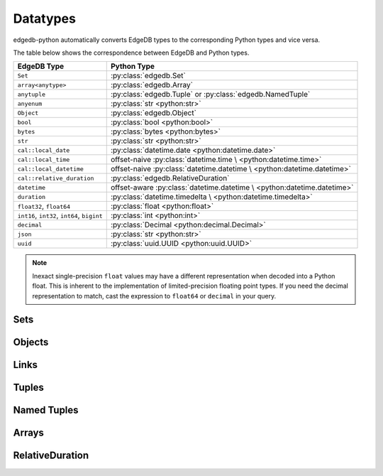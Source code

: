 .. _edgedb-python-datatypes:

=========
Datatypes
=========

.. py:currentmodule:: edgedb


edgedb-python automatically converts EdgeDB types to the corresponding Python
types and vice versa.

The table below shows the correspondence between EdgeDB and Python types.

+----------------------------+-----------------------------------------------------+
| EdgeDB Type                |  Python Type                                        |
+============================+=====================================================+
| ``Set``                    | :py:class:`edgedb.Set`                              |
+----------------------------+-----------------------------------------------------+
| ``array<anytype>``         | :py:class:`edgedb.Array`                            |
+----------------------------+-----------------------------------------------------+
| ``anytuple``               | :py:class:`edgedb.Tuple` or                         |
|                            | :py:class:`edgedb.NamedTuple`                       |
+----------------------------+-----------------------------------------------------+
| ``anyenum``                | :py:class:`str <python:str>`                        |
+----------------------------+-----------------------------------------------------+
| ``Object``                 | :py:class:`edgedb.Object`                           |
+----------------------------+-----------------------------------------------------+
| ``bool``                   | :py:class:`bool <python:bool>`                      |
+----------------------------+-----------------------------------------------------+
| ``bytes``                  | :py:class:`bytes <python:bytes>`                    |
+----------------------------+-----------------------------------------------------+
| ``str``                    | :py:class:`str <python:str>`                        |
+----------------------------+-----------------------------------------------------+
| ``cal::local_date``        | :py:class:`datetime.date <python:datetime.date>`    |
+----------------------------+-----------------------------------------------------+
| ``cal::local_time``        | offset-naive :py:class:`datetime.time \             |
|                            | <python:datetime.time>`                             |
+----------------------------+-----------------------------------------------------+
| ``cal::local_datetime``    | offset-naive :py:class:`datetime.datetime \         |
|                            | <python:datetime.datetime>`                         |
+----------------------------+-----------------------------------------------------+
| ``cal::relative_duration`` | :py:class:`edgedb.RelativeDuration`                 |
+----------------------------+-----------------------------------------------------+
| ``datetime``               | offset-aware :py:class:`datetime.datetime \         |
|                            | <python:datetime.datetime>`                         |
+----------------------------+-----------------------------------------------------+
| ``duration``               | :py:class:`datetime.timedelta \                     |
|                            | <python:datetime.timedelta>`                        |
+----------------------------+-----------------------------------------------------+
| ``float32``,               | :py:class:`float <python:float>`                    |
| ``float64``                |                                                     |
+----------------------------+-----------------------------------------------------+
| ``int16``,                 | :py:class:`int <python:int>`                        |
| ``int32``,                 |                                                     |
| ``int64``,                 |                                                     |
| ``bigint``                 |                                                     |
+----------------------------+-----------------------------------------------------+
| ``decimal``                | :py:class:`Decimal <python:decimal.Decimal>`        |
+----------------------------+-----------------------------------------------------+
| ``json``                   | :py:class:`str <python:str>`                        |
+----------------------------+-----------------------------------------------------+
| ``uuid``                   | :py:class:`uuid.UUID <python:uuid.UUID>`            |
+----------------------------+-----------------------------------------------------+

.. note::

    Inexact single-precision ``float`` values may have a different
    representation when decoded into a Python float.  This is inherent
    to the implementation of limited-precision floating point types.
    If you need the decimal representation to match, cast the expression
    to ``float64`` or ``decimal`` in your query.


.. _edgedb-python-types-set:

Sets
====

.. py:class:: Set()

    A representation of an immutable set of values returned by a query.

    The :py:meth:`BlockingIOConnection.query()
    <edgedb.BlockingIOConnection.query>` and
    :py:meth:`AsyncIOConnection.query()
    <edgedb.AsyncIOConnection.query>` methods return
    an instance of this type.  Nested sets in the result are also
    returned as ``Set`` objects.

    .. describe:: len(s)

       Return the number of fields in set *s*.

    .. describe:: iter(s)

       Return an iterator over the *values* of the set *s*.


.. _edgedb-python-types-object:

Objects
=======

.. py:class:: Object()

    An immutable representation of an object instance returned from a query.

    The value of an object property or a link can be accessed through
    a corresponding attribute:

    .. code-block:: pycon

        >>> import edgedb
        >>> conn = edgedb.connect()
        >>> r = conn.query_one('''
        ...     SELECT schema::ObjectType {name}
        ...     FILTER .name = 'std::Object'
        ...     LIMIT 1''')
        >>> r
        Object{name := 'std::Object'}
        >>> r.name
        'std::Object'

    .. describe:: obj[linkname]

       Return a :py:class:`edgedb.Link` or a :py:class:`edgedb.LinkSet` instance
       representing the instance(s) of link *linkname* associated with
       *obj*.

       Example:

       .. code-block:: pycon

          >>> import edgedb
          >>> conn = edgedb.connect()
          >>> r = conn.query_one('''
          ...     SELECT schema::Property {name, annotations: {name, @value}}
          ...     FILTER .name = 'listen_port'
          ...            AND .source.name = 'cfg::Config'
          ...     LIMIT 1''')
          >>> r
          Object {
              name: 'listen_port',
              annotations: {
                  Object {
                      name: 'cfg::system',
                      @value: 'true'
                  }
              }
          }
          >>> r['annotations']
          LinkSet(name='annotations')
          >>> l = list(r['annotations])[0]
          >>> l.value
          'true'


Links
=====

.. py:class:: Link

    An immutable representation of an object link.

    Links are created when :py:class:`edgedb.Object` is accessed via
    a ``[]`` operator.  Using Link objects explicitly is useful for
    accessing link properties.


.. py:class:: LinkSet

    An immutable representation of a set of Links.

    LinkSets are created when a multi link on :py:class:`edgedb.Object`
    is accessed via a ``[]`` operator.


Tuples
======

.. py:class:: Tuple()

    An immutable value representing an EdgeDB tuple value.

    Instances of ``edgedb.Tuple`` generally behave exactly like
    standard Python tuples:

    .. code-block:: pycon

        >>> import edgedb
        >>> conn = edgedb.connect()
        >>> r = conn.query_one('''SELECT (1, 'a', [3])''')
        >>> r
        (1, 'a', [3])
        >>> len(r)
        3
        >>> r[1]
        'a'
        >>> r == (1, 'a', [3])
        True


Named Tuples
============

.. py:class:: NamedTuple()

    An immutable value representing an EdgeDB named tuple value.

    Instances of ``edgedb.NamedTuple`` generally behave similarly to
    :py:func:`namedtuple <python:collections.namedtuple>`:

    .. code-block:: pycon

        >>> import edgedb
        >>> conn = edgedb.connect()
        >>> r = conn.query_one('''SELECT (a := 1, b := 'a', c := [3])''')
        >>> r
        (a := 1, b := 'a', c := [3])
        >>> r.b
        'a'
        >>> r[0]
        1
        >>> r == (1, 'a', [3])
        True


Arrays
======

.. py:class:: Array()

    An immutable value representing an EdgeDB array value.

    .. code-block:: pycon

        >>> import edgedb
        >>> conn = edgedb.connect()
        >>> r = conn.query_one('''SELECT [1, 2, 3]''')
        >>> r
        [1, 2, 3]
        >>> len(r)
        3
        >>> r[1]
        2
        >>> r == [1, 2, 3]
        True

RelativeDuration
================

.. py:class:: RelativeDuration()

    An immutable value represeting an EdgeDB ``cal::relative_duration`` value.

    .. code-block:: pycon

        >>> import edgedb
        >>> conn = edgedb.connect()
        >>> r = conn.query_one('''SELECT <cal::relative_duration>"1 year 2 days"''')
        >>> r
        <edgedb.RelativeDuration "P1Y2D">
        >>> r.months
        12
        >>> r.days
        2
        >>> r.microseconds
        0
